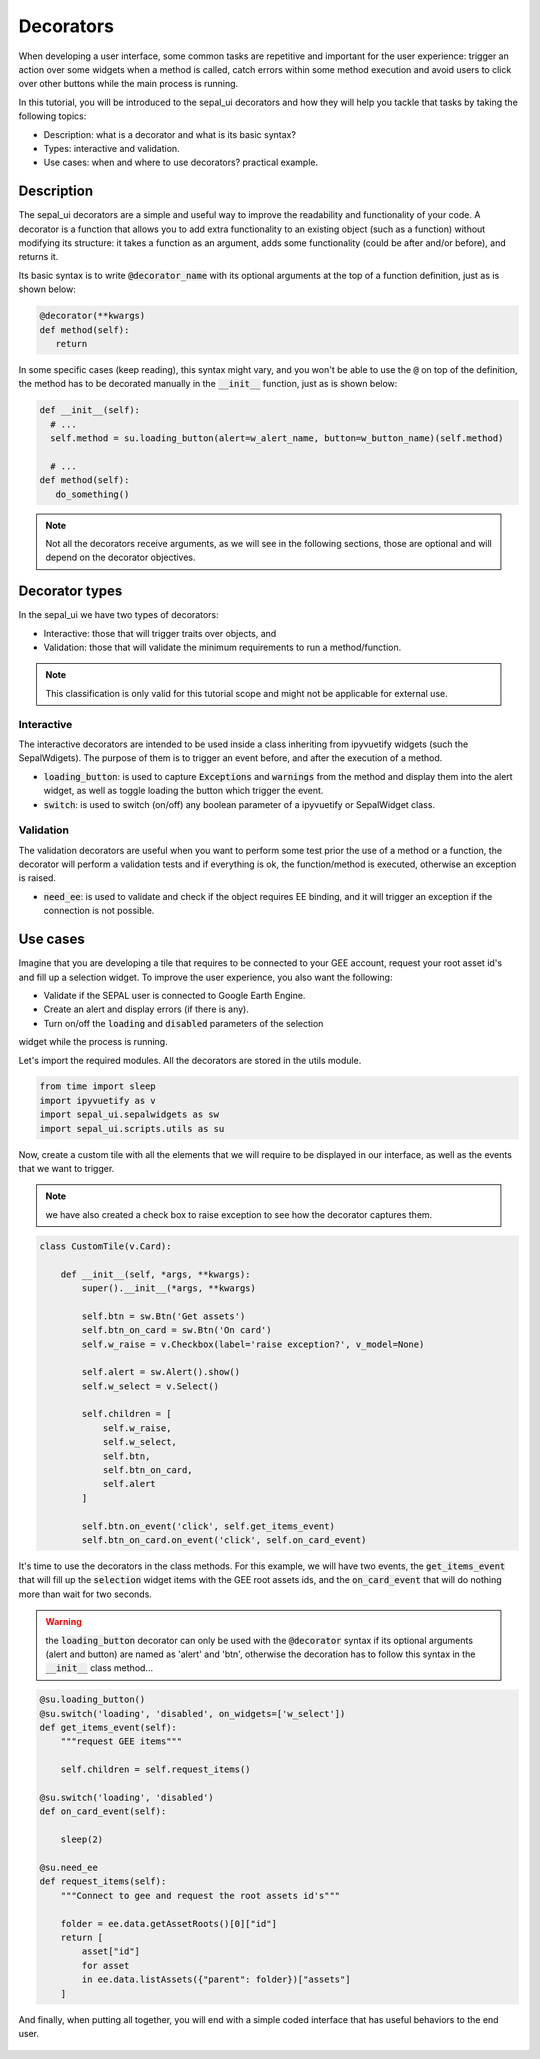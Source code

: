Decorators
==========

When developing a user interface, some common tasks are repetitive and 
important for the user experience: trigger an action over some widgets 
when a method is called, catch errors within some method execution and avoid 
users to click over other buttons while the main process is running.

In this tutorial, you will be introduced to the sepal_ui decorators and how they
will help you tackle that tasks by taking the following topics:

- Description: what is a decorator and what is its basic syntax?
- Types: interactive and validation.
- Use cases: when and where to use decorators? practical example.

Description
-----------

The sepal_ui decorators are a simple and useful way to improve the 
readability and functionality of your code. A decorator is 
a function that allows you to add extra functionality to an existing object 
(such as a function) without modifying its structure: it takes a function as an 
argument, adds some functionality (could be after and/or before), and returns it.

Its basic syntax is to write :code:`@decorator_name` with its optional
arguments at the top of a function definition, just as is shown below:

.. code-block:: python

   @decorator(**kwargs)
   def method(self):
      return
      
In some specific cases (keep reading), this syntax might vary, and you won't be
able to use the :code:`@` on top of the definition, the method has to be decorated
manually in the :code:`__init__` function, just as is shown below:

.. code-block:: python
      
  def __init__(self):
    # ...
    self.method = su.loading_button(alert=w_alert_name, button=w_button_name)(self.method)
    
    # ...
  def method(self):
     do_something()

.. note:: 
   
   Not all the decorators receive arguments, as we will see
   in the following sections, those are optional and will depend on
   the decorator objectives.

Decorator types
---------------

In the sepal_ui we have two types of decorators:

- Interactive: those that will trigger traits over objects, and
- Validation: those that will validate the minimum requirements to 
  run a method/function.

.. note:: This classification is only valid for this tutorial scope and might not
   be applicable for external use.

Interactive
^^^^^^^^^^^

The interactive decorators are intended to be used inside a class 
inheriting from ipyvuetify widgets (such the SepalWdigets). The
purpose of them is to trigger an event before, and after the execution
of a method.

- :code:`loading_button`: is used to capture :code:`Exceptions` and
  :code:`warnings` from the method and display them into the alert widget, as well as
  toggle loading the button which trigger the event.
  
- :code:`switch`: is used to switch (on/off) any boolean parameter of a ipyvuetify
  or SepalWidget class.

Validation
^^^^^^^^^^

The validation decorators are useful when you want to perform some test
prior the use of a method or a function, the decorator will perform a validation
tests and if everything is ok, the function/method is executed, otherwise an 
exception is raised.

- :code:`need_ee`: is used to validate and check if the object requires EE binding, and
  it will trigger an exception if the connection is not possible.


Use cases
---------

Imagine that you are developing a tile that requires to be connected to your GEE
account, request your root asset id's and fill up a selection widget. To improve the
user experience, you also want the following:

- Validate if the SEPAL user is connected to Google Earth Engine.
- Create an alert and display errors (if there is any).
- Turn on/off the :code:`loading` and :code:`disabled` parameters of the selection 
widget while the process is running.

Let's import the required modules. All the decorators are stored in the utils module.

.. code:: python

    from time import sleep
    import ipyvuetify as v
    import sepal_ui.sepalwidgets as sw
    import sepal_ui.scripts.utils as su
    

Now, create a custom tile with all the elements that we will require to be displayed in our
interface, as well as the events that we want to trigger.

.. note:: we have also created a check box to raise exception to see how the decorator
   captures them.

.. code:: python 

    class CustomTile(v.Card):
    
        def __init__(self, *args, **kwargs):
            super().__init__(*args, **kwargs)
    
            self.btn = sw.Btn('Get assets')
            self.btn_on_card = sw.Btn('On card')
            self.w_raise = v.Checkbox(label='raise exception?', v_model=None)
    
            self.alert = sw.Alert().show()
            self.w_select = v.Select()
    
            self.children = [
                self.w_raise,
                self.w_select,
                self.btn,
                self.btn_on_card, 
                self.alert
            ]
    
            self.btn.on_event('click', self.get_items_event)
            self.btn_on_card.on_event('click', self.on_card_event)
            

It's time to use the decorators in the class methods. For this example, 
we will have two events, the :code:`get_items_event` that will fill up
the :code:`selection` widget items with the GEE root assets ids, and the
:code:`on_card_event` that will do nothing more than wait for two seconds.

.. warning:: the :code:`loading_button` decorator can only be used 
   with the :code:`@decorator` syntax if its optional arguments (alert and button) are 
   named as 'alert' and 'btn', otherwise the decoration has to follow this
   syntax in the :code:`__init__` class method...
   

.. code-block:: python

        @su.loading_button()
        @su.switch('loading', 'disabled', on_widgets=['w_select'])
        def get_items_event(self):
            """request GEE items"""
    
            self.children = self.request_items()
        
        @su.switch('loading', 'disabled')
        def on_card_event(self):
            
            sleep(2)
        
        @su.need_ee
        def request_items(self):
            """Connect to gee and request the root assets id's"""
            
            folder = ee.data.getAssetRoots()[0]["id"]
            return [
                asset["id"] 
                for asset 
                in ee.data.listAssets({"parent": folder})["assets"]
            ]
            
And finally, when putting all together, you will end with a simple coded interface
that has useful behaviors to the end user.


.. figure:: ../../img/tutorials/decorator/decorators-example.gif
   :alt: decorator example
   :align: center